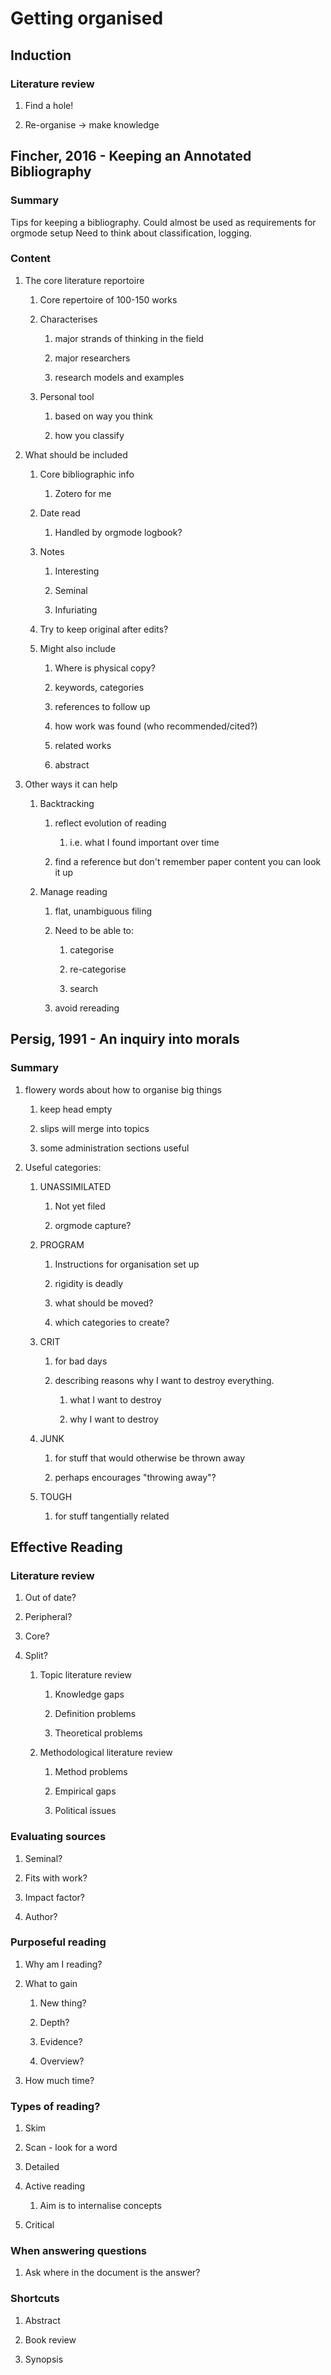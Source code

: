 #+STARTUP: hidestars

* Getting organised
** Induction
*** Literature review
**** Find a hole!
**** Re-organise -> make knowledge
** Fincher, 2016 - Keeping an Annotated Bibliography
:LOGBOOK:
CLOCK: [2016-10-04 Tue 16:00]--[2016-10-04 Tue 16:27] =>  0:27
:END:

*** Summary
Tips for keeping a bibliography.
Could almost be used as requirements for orgmode setup
Need to think about classification, logging.

*** Content
**** The core literature reportoire
***** Core repertoire of 100-150 works
***** Characterises
****** major strands of thinking in the field
****** major researchers
****** research models and examples
***** Personal tool
****** based on way you think
****** how you classify

**** What should be included
***** Core bibliographic info
****** Zotero for me
***** Date read
****** Handled by orgmode logbook?
***** Notes
****** Interesting
****** Seminal
****** Infuriating
***** Try to keep original after edits?
***** Might also include
****** Where is physical copy?
****** keywords, categories
****** references to follow up
****** how work was found (who recommended/cited?)
****** related works
****** abstract
**** Other ways it can help
***** Backtracking
****** reflect evolution of reading
******* i.e. what I found important over time
****** find a reference but don't remember paper content you can look it up
***** Manage reading
****** flat, unambiguous filing
****** Need to be able to:
******* categorise
******* re-categorise
******* search
****** avoid rereading
** Persig, 1991 - An inquiry into morals
:LOGBOOK:
CLOCK: [2016-10-04 Tue 18:06]--[2016-10-04 Tue 18:16] =>  0:10
CLOCK: [2016-10-04 Tue 16:27]--[2016-10-04 Tue 17:00] =>  0:33
:END:
*** Summary
**** flowery words about how to organise big things
***** keep head empty
***** slips will merge into topics
***** some administration sections useful
**** Useful categories:
***** UNASSIMILATED
****** Not yet filed
****** orgmode capture?
***** PROGRAM
****** Instructions for organisation set up
****** rigidity is deadly
****** what should be moved?
****** which categories to create?
***** CRIT
****** for bad days
****** describing reasons why I want to destroy everything.
******* what I want to destroy
******* why I want to destroy
***** JUNK
****** for stuff that would otherwise be thrown away
****** perhaps encourages "throwing away"?
***** TOUGH
****** for stuff tangentially related
** Effective Reading
*** Literature review 
**** Out of date?
**** Peripheral?
**** Core?
**** Split?
***** Topic literature review
****** Knowledge gaps
****** Definition problems
****** Theoretical problems
***** Methodological literature review
****** Method problems
****** Empirical gaps
****** Political issues
*** Evaluating sources
**** Seminal?
**** Fits with work?
**** Impact factor?
**** Author?
*** Purposeful reading
**** Why am I reading?
**** What to gain
***** New thing?
***** Depth?
***** Evidence?
***** Overview?
**** How much time?
*** Types of reading?
**** Skim
**** Scan - look for a word
**** Detailed
**** Active reading
***** Aim is to internalise concepts
**** Critical
*** When answering questions
**** Ask where in the document is the answer?
*** Shortcuts
**** Abstract
**** Book review
**** Synopsis
